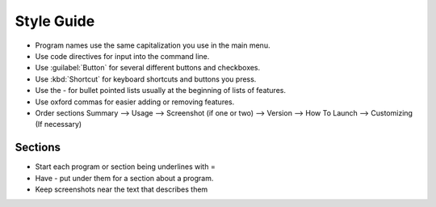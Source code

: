 Style Guide
===========

- Program names use the same capitalization you use in the main menu.

- Use code directives for input into the command line.

- Use :guilabel:`Button` for several different buttons and checkboxes.

- Use :kbd:`Shortcut` for keyboard shortcuts and buttons you press.

- Use the - for bullet pointed lists usually at the beginning of lists of features.

- Use oxford commas for easier adding or removing features.

- Order sections Summary --> Usage --> Screenshot (if one or two) --> Version --> How To Launch --> Customizing (If necessary) 

Sections
--------

- Start each program or section being underlines with =

- Have - put under them for a section about a program.

- Keep screenshots near the text that describes them 

 

